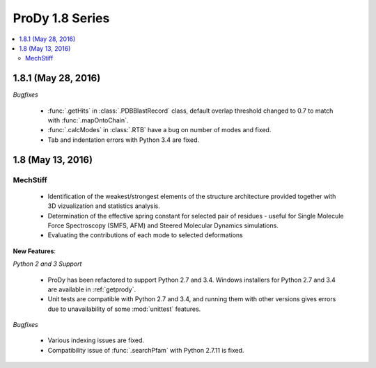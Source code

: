 ProDy 1.8 Series
===============================================================================

.. contents::
   :local:

1.8.1 (May 28, 2016)
-------------------------------------------------------------------------------

*Bugfixes*
   
  * :func:`.getHits` in :class:`.PDBBlastRecord` class, default overlap 
    threshold changed to 0.7 to match with :func:`.mapOntoChain`. 

  * :func:`.calcModes` in :class:`.RTB` have a bug on number of modes and fixed.
  
  * Tab and indentation errors with Python 3.4 are fixed.  

1.8 (May 13, 2016)
-------------------------------------------------------------------------------

MechStiff
^^^^^^^^^^^^^^^^^^

    
  * Identification of the weakest/strongest elements of the structure 
    architecture provided together with 3D vizualization and statistics 
    analysis.
    
  * Determination of the effective spring constant for selected pair 
    of residues - useful for Single Molecule Force Spectroscopy (SMFS, AFM) 
    and Steered Molecular Dynamics simulations.
    
  * Evaluating the contributions of each mode to selected deformations

**New Features**:

*Python 2 and 3 Support*

  * ProDy has been refactored to support Python 2.7 and 3.4.  Windows installers for
    Python 2.7 and 3.4 are available in :ref:`getprody`.

  * Unit tests are compatible with Python 2.7 and 3.4, and running them with
    other versions gives errors due to unavailability of some :mod:`unittest`
    features.

*Bugfixes*

  * Various indexing issues are fixed. 

  * Compatibility issue of :func:`.searchPfam` with Python 2.7.11 is fixed. 



